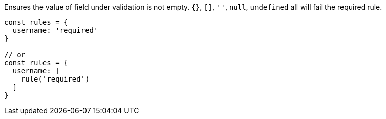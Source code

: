 Ensures the value of field under validation is not empty.
`{}`, `[]`, `''`, `null`, `undefined` all will fail the required rule.
 
[source, js]
----
const rules = {
  username: 'required'
}
 
// or
const rules = {
  username: [
    rule('required')
  ]
}
----